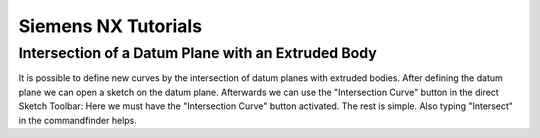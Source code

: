 Siemens NX Tutorials
=====================================

Intersection of a Datum Plane with an Extruded Body
----------------------------------------------------------

It is possible to define new curves by the intersection of datum planes with extruded bodies.
After defining the datum plane we can open a sketch on the datum plane. Afterwards we can use the "Intersection Curve" button in the 
direct Sketch Toolbar: Here we must have the "Intersection Curve" button activated. The rest is simple. 
Also typing "Intersect" in the commandfinder helps.